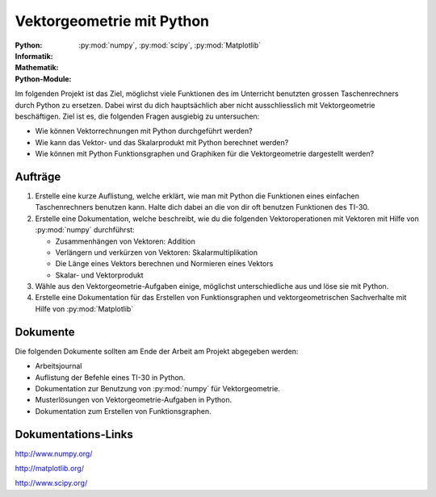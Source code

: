 **************************
Vektorgeometrie mit Python
**************************
:Python: |*| |*| |*| |*| |o|
:Informatik: |*| |*| |o| |o| |o|
:Mathematik: |*| |o| |o| |o| |o| 

:Python-Module: :py:mod:`numpy`, :py:mod:`scipy`, :py:mod:`Matplotlib`

Im folgenden Projekt ist das Ziel, möglichst viele Funktionen des im Unterricht
benutzten grossen Taschenrechners durch Python zu ersetzen. Dabei wirst du dich
hauptsächlich aber nicht ausschliesslich mit Vektorgeometrie beschäftigen. Ziel
ist es, die folgenden Fragen ausgiebig zu untersuchen:

* Wie können Vektorrechnungen mit Python durchgeführt werden?

* Wie kann das Vektor- und das Skalarprodukt mit Python berechnet werden?

* Wie können mit Python Funktionsgraphen und Graphiken für die Vektorgeometrie
  dargestellt werden?

		
Aufträge
========

1. Erstelle eine kurze Auflistung, welche erklärt, wie man mit Python die
   Funktionen eines einfachen Taschenrechners benutzen kann. Halte dich dabei an
   die von dir oft benutzen Funktionen des TI-30.

2. Erstelle eine Dokumentation, welche beschreibt, wie du die folgenden
   Vektoroperationen mit Vektoren mit Hilfe von :py:mod:`numpy` durchführst:

   * Zusammenhängen von Vektoren: Addition
   * Verlängern und verkürzen von Vektoren: Skalarmultiplikation
   * Die Länge eines Vektors berechnen und Normieren eines Vektors
   * Skalar- und Vektorprodukt

3. Wähle aus den Vektorgeometrie-Aufgaben einige, möglichst unterschiedliche aus
   und löse sie mit Python.
     
4. Erstelle eine Dokumentation für das Erstellen von Funktionsgraphen und
   vektorgeometrischen Sachverhalte mit Hilfe von :py:mod:`Matplotlib`

Dokumente
=========

Die folgenden Dokumente sollten am Ende der Arbeit am Projekt abgegeben werden:

* Arbeitsjournal
* Auflistung der Befehle eines TI-30 in Python.
* Dokumentation zur Benutzung von :py:mod:`numpy` für Vektorgeometrie.
* Musterlösungen von Vektorgeometrie-Aufgaben in Python.
* Dokumentation zum Erstellen von Funktionsgraphen.


Dokumentations-Links
====================

http://www.numpy.org/

http://matplotlib.org/

http://www.scipy.org/


	     
.. |*| image:: /images/star-full.png
.. |o| image:: /images/star-empty.png
			      
